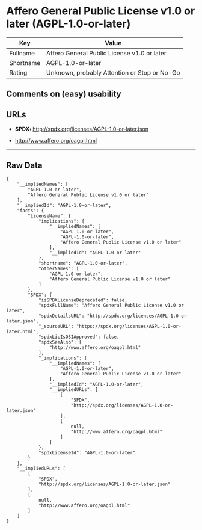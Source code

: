 * Affero General Public License v1.0 or later (AGPL-1.0-or-later)

| Key         | Value                                          |
|-------------+------------------------------------------------|
| Fullname    | Affero General Public License v1.0 or later    |
| Shortname   | AGPL-1.0-or-later                              |
| Rating      | Unknown, probably Attention or Stop or No-Go   |

** Comments on (easy) usability

** URLs

- *SPDX:* http://spdx.org/licenses/AGPL-1.0-or-later.json

- http://www.affero.org/oagpl.html

--------------

** Raw Data

#+BEGIN_EXAMPLE
    {
        "__impliedNames": [
            "AGPL-1.0-or-later",
            "Affero General Public License v1.0 or later"
        ],
        "__impliedId": "AGPL-1.0-or-later",
        "facts": {
            "LicenseName": {
                "implications": {
                    "__impliedNames": [
                        "AGPL-1.0-or-later",
                        "AGPL-1.0-or-later",
                        "Affero General Public License v1.0 or later"
                    ],
                    "__impliedId": "AGPL-1.0-or-later"
                },
                "shortname": "AGPL-1.0-or-later",
                "otherNames": [
                    "AGPL-1.0-or-later",
                    "Affero General Public License v1.0 or later"
                ]
            },
            "SPDX": {
                "isSPDXLicenseDeprecated": false,
                "spdxFullName": "Affero General Public License v1.0 or later",
                "spdxDetailsURL": "http://spdx.org/licenses/AGPL-1.0-or-later.json",
                "_sourceURL": "https://spdx.org/licenses/AGPL-1.0-or-later.html",
                "spdxLicIsOSIApproved": false,
                "spdxSeeAlso": [
                    "http://www.affero.org/oagpl.html"
                ],
                "_implications": {
                    "__impliedNames": [
                        "AGPL-1.0-or-later",
                        "Affero General Public License v1.0 or later"
                    ],
                    "__impliedId": "AGPL-1.0-or-later",
                    "__impliedURLs": [
                        [
                            "SPDX",
                            "http://spdx.org/licenses/AGPL-1.0-or-later.json"
                        ],
                        [
                            null,
                            "http://www.affero.org/oagpl.html"
                        ]
                    ]
                },
                "spdxLicenseId": "AGPL-1.0-or-later"
            }
        },
        "__impliedURLs": [
            [
                "SPDX",
                "http://spdx.org/licenses/AGPL-1.0-or-later.json"
            ],
            [
                null,
                "http://www.affero.org/oagpl.html"
            ]
        ]
    }
#+END_EXAMPLE
